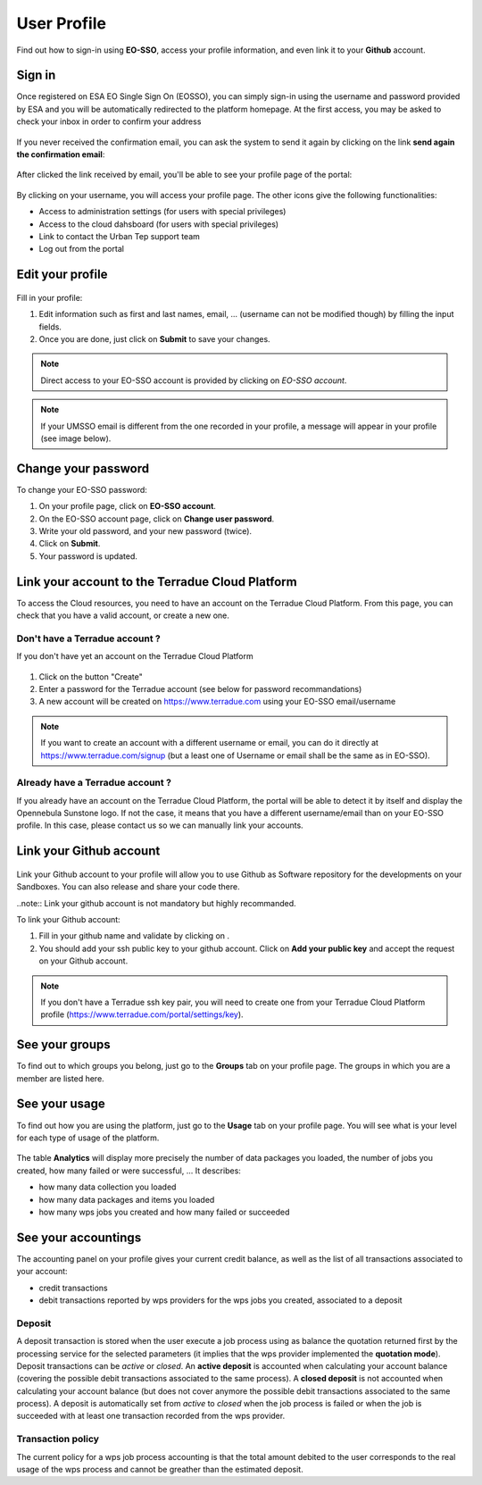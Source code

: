 .. _user-profile:

User Profile
============

.. figure:: ../includes/user.png
	:align: center
	:width: 30%
	:figclass: img-container-border

Find out how to sign-in using **EO-SSO**, access your profile information, and even link it to your **Github** account.


Sign in
-------

Once registered on ESA EO Single Sign On (EOSSO), you can simply sign-in using the username and password provided by ESA and you will be automatically redirected to the platform homepage.
At the first access, you may be asked to check your inbox in order to confirm your address

.. figure:: ../includes/email_confirmation1.png
	:figclass: img-border
	:scale: 80%

If you never received the confirmation email, you can ask the system to send it again by clicking on the link **send again the confirmation email**:

.. figure:: ../includes/email_confirmation2.png
	:figclass: img-border
	:scale: 80%

After clicked the link received by email, you'll be able to see your profile page of the portal:

.. figure:: ../includes/email_confirmation3.png
	:figclass: img-border
	:scale: 80%

.. figure:: ../includes/user_signin.png
	:figclass: img-border
	:scale: 80%

By clicking on your username, you will access your profile page.
The other icons give the following functionalities:

- |user_signin_settings.png| Access to administration settings (for users with special privileges)
- |user_signin_cloud.png| Access to the cloud dahsboard (for users with special privileges)
- |user_signin_contactus.png| Link to contact the Urban Tep support team
- |user_signin_logout.png| Log out from the portal

.. |user_signin_settings.png| image:: ../includes/user_signin_settings.png
.. |user_signin_cloud.png| image:: ../includes/user_signin_cloud.png
.. |user_signin_contactus.png| image:: ../includes/user_signin_contactus.png
.. |user_signin_logout.png| image:: ../includes/user_signin_logout.png


Edit your profile
-----------------

.. figure:: ../includes/user_profile.png
	:figclass: img-border
	:scale: 80%
	
Fill in your profile:

1. Edit information such as first and last names, email, ... (username can not be modified though) by filling the input fields.
2. Once you are done, just click on **Submit** to save your changes.

.. NOTE::
		Direct access to your EO-SSO account is provided by clicking on *EO-SSO account*.

.. req:: TS-FUN-510
	:show:

	This section describes how a user can update profile information.

.. NOTE::
	If your UMSSO email is different from the one recorded in your profile, a message will appear in your profile (see image below).

.. figure:: ../includes/user_profile_email_change.png
	:figclass: img-border
	:scale: 80%

Change your password
--------------------

To change your EO-SSO password:

1. On your profile page, click on **EO-SSO account**.
2. On the EO-SSO account page, click on **Change user password**.
3. Write your old password, and your new password (twice).
4. Click on **Submit**.
5. Your password is updated.

Link your account to the Terradue Cloud Platform
------------------------------------------------

To access the Cloud resources, you need to have an account on the Terradue Cloud Platform. From this page, you can check that you have a valid account, or create a new one.

Don't have a Terradue account ?
~~~~~~~~~~~~~~~~~~~~~~~~~~~~~~~

If you don't have yet an account on the Terradue Cloud Platform

.. figure:: ../includes/user_profile_cloud_no.png
	:figclass: img-border img-max-width
	:scale: 80%

1. Click on the button "Create" 
2. Enter a password for the Terradue account (see below for password recommandations)
3. A new account will be created on https://www.terradue.com using your EO-SSO email/username

.. figure:: ../includes/t2_password_rules.png
	:figclass: img-border
	:scale: 80%

.. NOTE::
	If you want to create an account with a different username or email, you can do it directly at https://www.terradue.com/signup (but a least one of Username or email shall be the same as in EO-SSO).

Already have a Terradue account ?
~~~~~~~~~~~~~~~~~~~~~~~~~~~~~~~~~

If you already have an account on the Terradue Cloud Platform, the portal will be able to detect it by itself and display the Opennebula Sunstone logo. 
If not the case, it means that you have a different username/email than on your EO-SSO profile. In this case, please contact us so we can manually link your accounts.

.. figure:: ../includes/user_profile_cloud.png
	:figclass: img-border img-max-width
	:scale: 80%

Link your Github account
------------------------

.. figure:: ../includes/user_profile_github.png
	:figclass: img-border
	:scale: 80%

Link your Github account to your profile will allow you to use Github as Software repository for the developments on your Sandboxes. You can also release and share your code there.

..note:: Link your github account is not mandatory but highly recommanded.

To link your Github account:

1. Fill in your github name and validate by clicking on |user_github_edit.png|.
2. You should add your ssh public key to your github account. Click on **Add your public key** and accept the request on your Github account.

.. NOTE::
	If you don't have a Terradue ssh key pair, you will need to create one from your Terradue Cloud Platform profile (https://www.terradue.com/portal/settings/key).

.. req:: TS-FUN-510
	:show:

	This section describes how a user can update github information.

.. |user_github_edit.png| image:: ../includes/user_github_edit.png

See your groups
---------------

To find out to which groups you belong, just go to the **Groups** tab on your profile page.
The groups in which you are a member are listed here.

.. figure:: ../includes/user_profile_groups.png
	:figclass: img-border
	:scale: 80%

See your usage
--------------

To find out how you are using the platform, just go to the **Usage** tab on your profile page.
You will see what is your level for each type of usage of the platform.


.. figure:: ../includes/user_profile_usage.png
	:figclass: img-border
	:scale: 80%

The table **Analytics** will display more precisely the number of data packages you loaded, the number of jobs you created, how many failed or were successful, ...
It describes:

- how many data collection you loaded
- how many data packages and items you loaded
- how many wps jobs you created and how many failed or succeeded

.. req:: TS-ICD-060
    :show:

    This section shows that the platform has an analytics web widget.

See your accountings
--------------------

The accounting panel on your profile gives your current credit balance, as well as the list of all transactions associated to your account:

- credit transactions
- debit transactions reported by wps providers for the wps jobs you created, associated to a deposit

.. figure:: ../includes/user_profile_accounting.png
	:figclass: img-border
	:scale: 80%

.. _deposit:
Deposit
~~~~~~~

A deposit transaction is stored when the user execute a job process using as balance the quotation returned first by the processing service for the selected parameters (it implies that the wps provider implemented the **quotation mode**). Deposit transactions can be *active* or *closed*. An **active deposit** is accounted when calculating your account balance (covering the possible debit transactions associated to the same process). A **closed deposit** is not accounted when calculating your account balance (but does not cover anymore the possible debit transactions associated to the same process). A deposit is automatically set from *active* to *closed* when the job process is failed or when the job is succeeded with at least one transaction recorded from the wps provider.

Transaction policy
~~~~~~~~~~~~~~~~~~

The current policy for a wps job process accounting is that the total amount debited to the user corresponds to the real usage of the wps process and cannot be greather than the estimated deposit.
